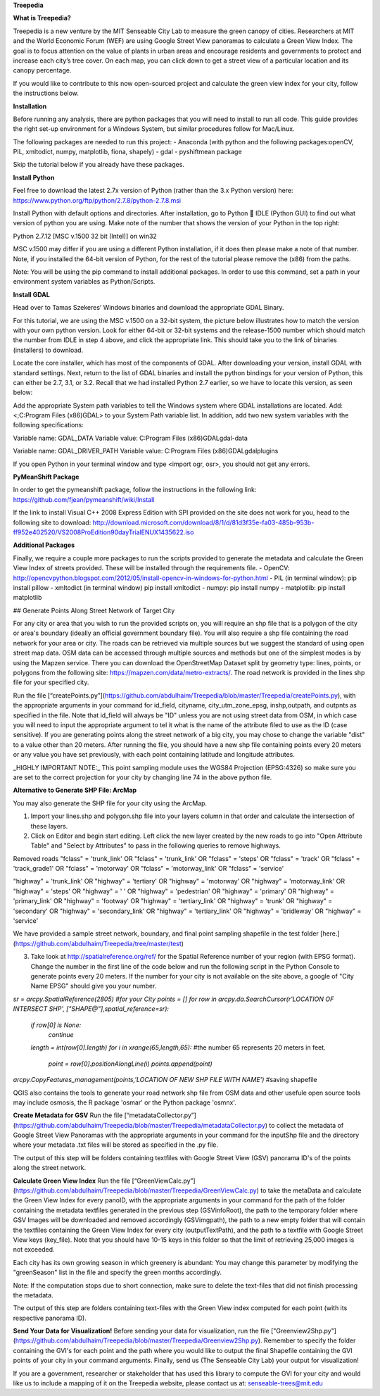 **Treepedia** 

**What is Treepedia?**

Treepedia is a new venture by the MIT Senseable City Lab to measure the green canopy of cities. Researchers at MIT and the World Economic Forum (WEF) are using Google Street View panoramas to calculate a Green View Index. The goal is to focus attention on the value of plants in urban areas and encourage residents and governments to protect and increase each city’s tree cover. On each map, you can click down to get a street view of a particular location and its canopy percentage.

If you would like to contribute to this now open-sourced project and calculate the green view index for your city, follow the instructions below.

**Installation**

Before running any analysis, there are python packages that you will need to install to run all code. This guide provides the right set-up environment for a Windows System, but similar procedures follow for Mac/Linux.

The following packages are needed to run this project:
- Anaconda (with python and the following packages:openCV, PIL, xmltodict, numpy, matplotlib, fiona, shapely)
- gdal
- pyshiftmean package 

Skip the tutorial below if you already have these packages. 

**Install Python**

Feel free to download the latest 2.7x version of Python (rather than the 3.x Python version) here: https://www.python.org/ftp/python/2.7.8/python-2.7.8.msi

Install Python with default options and directories. After installation, go to Python  IDLE (Python GUI) to find out what version of python you are using. Make note of the number that shows the version of your Python in the top right: 

Python 2.7.12 [MSC v.1500 32 bit (Intel)] on win32

MSC v.1500  may differ if you are using a different Python installation, if it does then please make a note of that number. Note, if you installed the 64-bit version of Python, for the rest of the tutorial please remove the (x86) from the paths.

Note: You will be using the pip command to install additional packages. In order to use this command, set a path in your environment system variables as Python/Scripts. 

**Install GDAL**

Head over to Tamas Szekeres’ Windows binaries and download the appropriate GDAL Binary.

For this tutorial, we are using the MSC v.1500 on a 32-bit system, the picture below illustrates how to match the version with your own python version. Look for either 64-bit or 32-bit systems and the release-1500 number which should match the number from IDLE in step 4 above, and click the appropriate link. This should take you to the link of binaries (installers) to download. 

Locate the core installer, which has most of the components of GDAL. After downloading your version, install GDAL with standard settings. Next, return to the list of GDAL binaries and install the python bindings for your version of Python, this can either be 2.7, 3.1, or 3.2. Recall that we had installed Python 2.7 earlier, so we have to locate this version, as seen below:

Add the appropriate System path variables to tell the Windows system where GDAL installations are located. Add: <;C:\Program Files (x86)\GDAL> to your System Path variable list. In addition, add two new system variables with the following specifications: 

Variable name: GDAL_DATA
Variable value: C:\Program Files (x86)\GDAL\gdal-data

Variable name: GDAL_DRIVER_PATH
Variable value: C:\Program Files (x86)\GDAL\gdalplugins

If you open Python in your terminal window and type <import ogr, osr>, you should not get any errors. 

**PyMeanShift Package** 

In order to get the pymeanshift package, follow the instructions in the following link: 
https://github.com/fjean/pymeanshift/wiki/Install 

If the link to install Visual C++ 2008 Express Edition with SPI provided on the site does not work for you, head to the following site to download: http://download.microsoft.com/download/8/1/d/81d3f35e-fa03-485b-953b-ff952e402520/VS2008ProEdition90dayTrialENUX1435622.iso 

**Additional Packages**

Finally, we require a couple more packages to run the scripts provided to generate the metadata and calculate the Green View Index of streets provided. These will be installed through the requirements file. 
-	OpenCV: http://opencvpython.blogspot.com/2012/05/install-opencv-in-windows-for-python.html 
-	PIL (in terminal window): pip install pillow
-	xmltodict (in terminal window) pip install xmltodict
-       numpy: pip install numpy
-	matplotlib: pip install matplotlib

## Generate Points Along Street Network of Target City

For any city or area that you wish to run the provided scripts on, you will require an shp file that is a polygon of the city or area's boundary (ideally an official government boundary file). You will also require a shp file containing the road network for your area or city. The roads can be retrieved via multiple sources but we suggest the standard of using open street map data. OSM data can be accessed through multiple sources and methods but one of the simplest modes is by using the Mapzen service. There you can download the OpenStreetMap Dataset split by geometry type: lines, points, or polygons from the following site: https://mapzen.com/data/metro-extracts/. The road network is provided in the lines shp file for your specified city.

Run the file [“createPoints.py”](https://github.com/abdulhaim/Treepedia/blob/master/Treepedia/createPoints.py), with the appropriate arguments in your command for id_field, cityname, city_utm_zone_epsg, inshp,outpath, and outpnts as specified in the file. Note that id_field will always be "ID" unless you are not using street data from OSM, in which case you will need to input the appropriate argument to tel it what is the name of the attribute filed to use as the ID (case sensitive). If you are generating points along the street network of a big city, you may chose to change the variable "dist" to a value other than 20 meters. After running the file, you should have a new shp file containing points every 20 meters or any value you have set previously, with each point containing latitude and longitude attributes. 

_HIGHLY IMPORTANT NOTE:_ This point sampling module uses the WGS84 Projection (EPSG:4326) so make sure you are set to the correct projection for your city by changing line 74 in the above python file. 

**Alternative to Generate SHP File: ArcMap**

You may also generate the SHP file for your city using the ArcMap. 

1. Import your lines.shp and polygon.shp file into your layers column in that order and calculate the intersection of these layers. 
2. Click on Editor and begin start editing. Left click the new layer created by the new roads to go into "Open Attribute Table" and "Select by Attributes" to pass in the following queries to remove highways. 

Removed roads
"fclass" = 'trunk_link' OR "fclass" = 'trunk_link' OR "fclass" = 'steps' OR "fclass" = 'track' OR "fclass" = 'track_grade1' OR "fclass" = 'motorway' OR "fclass" = 'motorway_link' OR "fclass" = 'service'

"highway" = 'trunk_link' OR "highway" = 'tertiary' OR "highway" = 'motorway' OR "highway" = 'motorway_link' OR "highway" = 'steps' OR "highway" = ' ' OR "highway" = 'pedestrian' OR "highway" = 'primary' OR "highway" = 'primary_link' OR "highway" = 'footway' OR "highway" = 'tertiary_link' OR "highway" = 'trunk' OR "highway" = 'secondary' OR "highway" = 'secondary_link' OR "highway" = 'tertiary_link'  OR "highway" = 'bridleway' OR "highway" = 'service'

We have provided a sample street network, boundary, and final point sampling shapefile in the test folder [here.](https://github.com/abdulhaim/Treepedia/tree/master/test)

3. Take look at http://spatialreference.org/ref/ for the Spatial Reference number of your region (with EPSG format). Change the number in the first line of the code below and run the following script in the Python Console to generate points every 20 meters. If the number for your city is not available on the site above, a google of "City Name EPSG" should give you your number. 

`sr = arcpy.SpatialReference(2805) #for your City`
`points = []`
`for row in arcpy.da.SearchCursor(r'LOCATION OF INTERSECT SHP', ["SHAPE@"],spatial_reference=sr):`
     `if row[0] is None:`
         `continue`
     `length = int(row[0].length)`
     `for i in xrange(65,length,65):` #the number 65 represents 20 meters in feet. 
         `point = row[0].positionAlongLine(i)`
         `points.append(point)`
`arcpy.CopyFeatures_management(points,'LOCATION OF NEW SHP FILE WITH NAME')` #saving shapefile 

QGIS also contains the tools to generate your road network shp file from OSM data and other usefule open source tools may include osmosis, the R package 'osmar' or the Python package 'osmnx'.

**Create Metadata for GSV**
Run the file [“metadataCollector.py”](https://github.com/abdulhaim/Treepedia/blob/master/Treepedia/metadataCollector.py) to collect the metadata of Google Street View Panoramas with the appropriate arguments in your command for the inputShp file and the directory where your metadata .txt files will be stored as specified in the .py file. 

The output of this step will be folders containing textfiles with Google Street View (GSV) panorama ID's of the points along the street network. 

**Calculate Green View Index** 
Run the file [“GreenViewCalc.py”](https://github.com/abdulhaim/Treepedia/blob/master/Treepedia/GreenViewCalc.py) to take the metaData and calculate the Green View Index for every panoID, with the appropriate arguments in your command for the path of the folder containing the metadata textfiles generated in the previous step (GSVinfoRoot), the path to the temporary folder where GSV Images will be downloaded and removed accordingly (GSVimgpath), the path to a new empty folder that will contain the textfiles containing the Green View Index for every city (outputTextPath), and the path to a textfile with Google Street View keys (key_file). Note that you should have 10-15 keys in this folder so that the limit of retrieving 25,000 images is not exceeded. 

Each city has its own growing season in which greenery is abundant: You may change this parameter by modifying the "greenSeason" list in the file and specify the green months accordingly. 

Note: If the computation stops due to short connection, make sure to delete the text-files that did not finish processing the metadata. 

The output of this step are folders containing text-files with the Green View index computed for each point (with its respective panorama ID). 

**Send Your Data for Visualization!**
Before sending your data for visualization, run the file ["Greenview2Shp.py"](https://github.com/abdulhaim/Treepedia/blob/master/Treepedia/Greenview2Shp.py). Remember to specify the folder containing the GVI's for each point and the path where you would like to output the final Shapefile containing the GVI points of your city in your command arguments. Finally, send us (The Senseable City Lab) your output for visualization!

If you are a government, researcher or stakeholder that has used this library to compute the GVI for your city and would like us to include a mapping of it on the Treepedia website, please contact us at: senseable-trees@mit.edu

